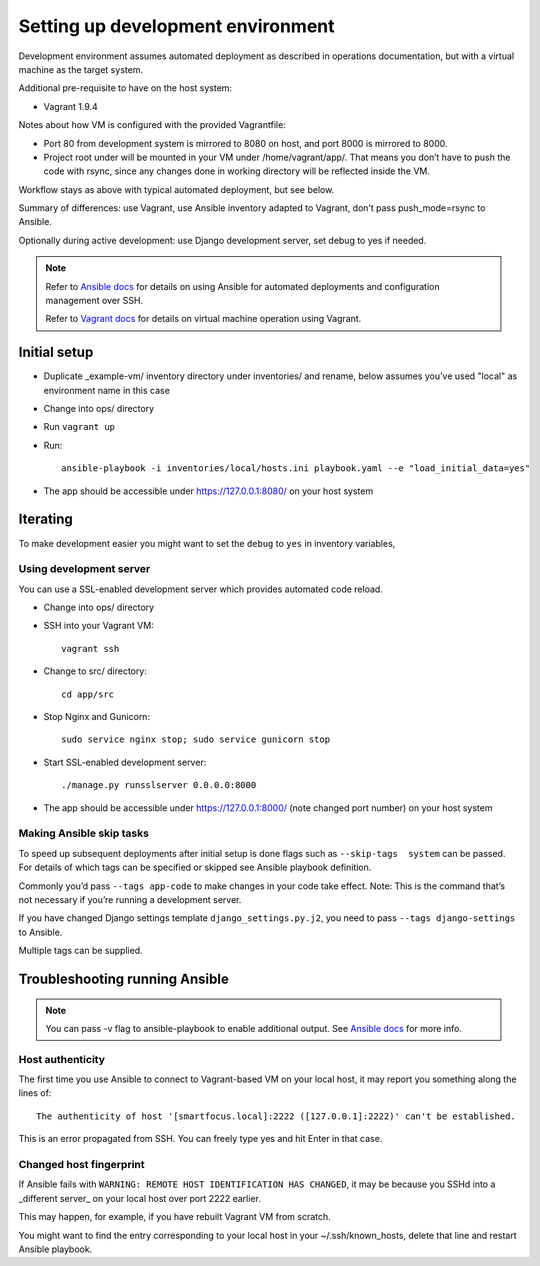 ==================================
Setting up development environment
==================================

Development environment assumes automated deployment as described
in operations documentation, but with a virtual machine as the target system.

Additional pre-requisite to have on the host system:

* Vagrant 1.9.4

Notes about how VM is configured with the provided Vagrantfile:

* Port 80 from development system is mirrored to 8080 on host,
  and port 8000 is mirrored to 8000.

* Project root under will be mounted in your VM under /home/vagrant/app/.
  That means you don’t have to push the code with rsync, since any changes
  done in working directory will be reflected inside the VM.

Workflow stays as above with typical automated deployment, but see below.

Summary of differences: use Vagrant, use Ansible inventory adapted to Vagrant,
don’t pass push_mode=rsync to Ansible.

Optionally during active development:
use Django development server, set debug to yes if needed.

.. note::
   
   Refer to `Ansible docs <http://docs.ansible.com/ansible/index.html>`_
   for details on using Ansible for automated deployments
   and configuration management over SSH.

   Refer to `Vagrant docs <https://www.vagrantup.com/intro/index.html>`__
   for details on virtual machine operation using Vagrant.

Initial setup
~~~~~~~~~~~~~

* Duplicate _example-vm/ inventory directory under inventories/
  and rename, below assumes you’ve used "local" as environment name
  in this case

* Change into ops/ directory

* Run ``vagrant up``

* Run::

      ansible-playbook -i inventories/local/hosts.ini playbook.yaml --e "load_initial_data=yes"

* The app should be accessible under https://127.0.0.1:8080/
  on your host system

Iterating
~~~~~~~~~

To make development easier you might want
to set the ``debug`` to ``yes`` in inventory variables,

Using development server
````````````````````````
You can use a SSL-enabled development server which provides automated
code reload.

* Change into ops/ directory

* SSH into your Vagrant VM::

      vagrant ssh

* Change to src/ directory::

      cd app/src

* Stop Nginx and Gunicorn::

      sudo service nginx stop; sudo service gunicorn stop

* Start SSL-enabled development server::
  
      ./manage.py runsslserver 0.0.0.0:8000

* The app should be accessible under https://127.0.0.1:8000/
  (note changed port number) on your host system

Making Ansible skip tasks
`````````````````````````
To speed up subsequent deployments after initial setup is done
flags such as ``--skip-tags  system`` can be passed. For details
of which tags can be specified or skipped see Ansible playbook definition.

Commonly you’d pass ``--tags app-code`` to make changes in your code take
effect. Note: This is the command that’s not necessary if you’re running
a development server.

If you have changed Django settings template ``django_settings.py.j2``,
you need to pass ``--tags django-settings`` to Ansible.

Multiple tags can be supplied.

Troubleshooting running Ansible
~~~~~~~~~~~~~~~~~~~~~~~~~~~~~~~

.. note::

   You can pass -v flag to ansible-playbook to enable additional output.
   See `Ansible docs`_ for more info.

Host authenticity
`````````````````

The first time you use Ansible to connect to Vagrant-based VM on your
local host, it may report you something along the lines of::

    The authenticity of host '[smartfocus.local]:2222 ([127.0.0.1]:2222)' can't be established.

This is an error propagated from SSH.
You can freely type yes and hit Enter in that case.

Changed host fingerprint
````````````````````````

If Ansible fails with ``WARNING: REMOTE HOST IDENTIFICATION HAS CHANGED``,
it may be because you SSHd into a _different server_ on your
local host over port 2222 earlier.

This may happen, for example, if you have rebuilt Vagrant VM from scratch.

You might want to find the entry corresponding to your local host 
in your ~/.ssh/known_hosts, delete that line and restart Ansible playbook.
